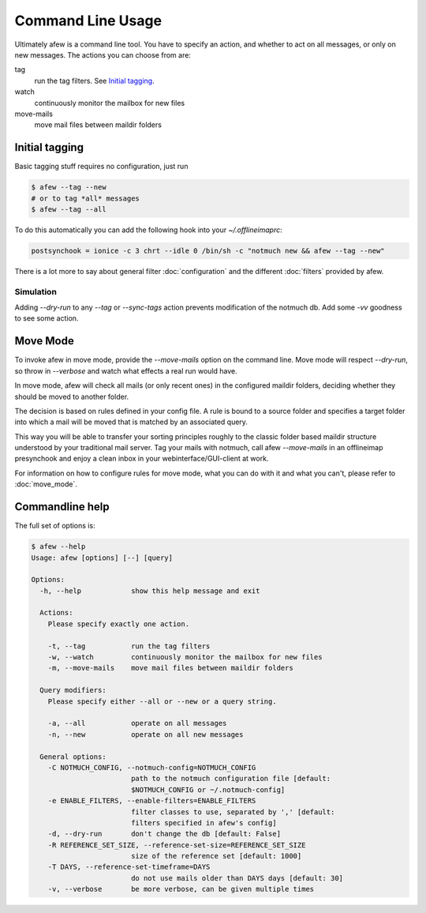 Command Line Usage
==================

Ultimately afew is a command line tool.  You have to specify an action, and
whether to act on all messages, or only on new messages.  The actions you can
choose from are:

tag
  run the tag filters.  See `Initial tagging`_.

watch
  continuously monitor the mailbox for new files

move-mails
  move mail files between maildir folders

Initial tagging
---------------

Basic tagging stuff requires no configuration, just run

.. code-block:: sh

    $ afew --tag --new
    # or to tag *all* messages
    $ afew --tag --all

To do this automatically you can add the following hook into your
`~/.offlineimaprc`:

.. code-block:: ini

    postsynchook = ionice -c 3 chrt --idle 0 /bin/sh -c "notmuch new && afew --tag --new"

There is a lot more to say about general filter :doc:`configuration`
and the different :doc:`filters` provided by afew.

Simulation
^^^^^^^^^^

Adding `--dry-run` to any `--tag` or `--sync-tags` action prevents
modification of the notmuch db. Add some `-vv` goodness to see some
action.

Move Mode
---------

To invoke afew in move mode, provide the `--move-mails` option on the
command line.  Move mode will respect `--dry-run`, so throw in
`--verbose` and watch what effects a real run would have.

In move mode, afew will check all mails (or only recent ones) in the
configured maildir folders, deciding whether they should be moved to
another folder.

The decision is based on rules defined in your config file. A rule is
bound to a source folder and specifies a target folder into which a
mail will be moved that is matched by an associated query.

This way you will be able to transfer your sorting principles roughly
to the classic folder based maildir structure understood by your
traditional mail server. Tag your mails with notmuch, call afew
`--move-mails` in an offlineimap presynchook and enjoy a clean inbox
in your webinterface/GUI-client at work.

For information on how to configure rules for move mode, what you can
do with it and what you can't, please refer to :doc:`move_mode`.

Commandline help
----------------

The full set of options is:

.. code-block:: sh

    $ afew --help
    Usage: afew [options] [--] [query]

    Options:
      -h, --help            show this help message and exit

      Actions:
        Please specify exactly one action.

        -t, --tag           run the tag filters
        -w, --watch         continuously monitor the mailbox for new files
        -m, --move-mails    move mail files between maildir folders

      Query modifiers:
        Please specify either --all or --new or a query string.

        -a, --all           operate on all messages
        -n, --new           operate on all new messages

      General options:
        -C NOTMUCH_CONFIG, --notmuch-config=NOTMUCH_CONFIG
                            path to the notmuch configuration file [default:
                            $NOTMUCH_CONFIG or ~/.notmuch-config]
        -e ENABLE_FILTERS, --enable-filters=ENABLE_FILTERS
                            filter classes to use, separated by ',' [default:
                            filters specified in afew's config]
        -d, --dry-run       don't change the db [default: False]
        -R REFERENCE_SET_SIZE, --reference-set-size=REFERENCE_SET_SIZE
                            size of the reference set [default: 1000]
        -T DAYS, --reference-set-timeframe=DAYS
                            do not use mails older than DAYS days [default: 30]
        -v, --verbose       be more verbose, can be given multiple times
